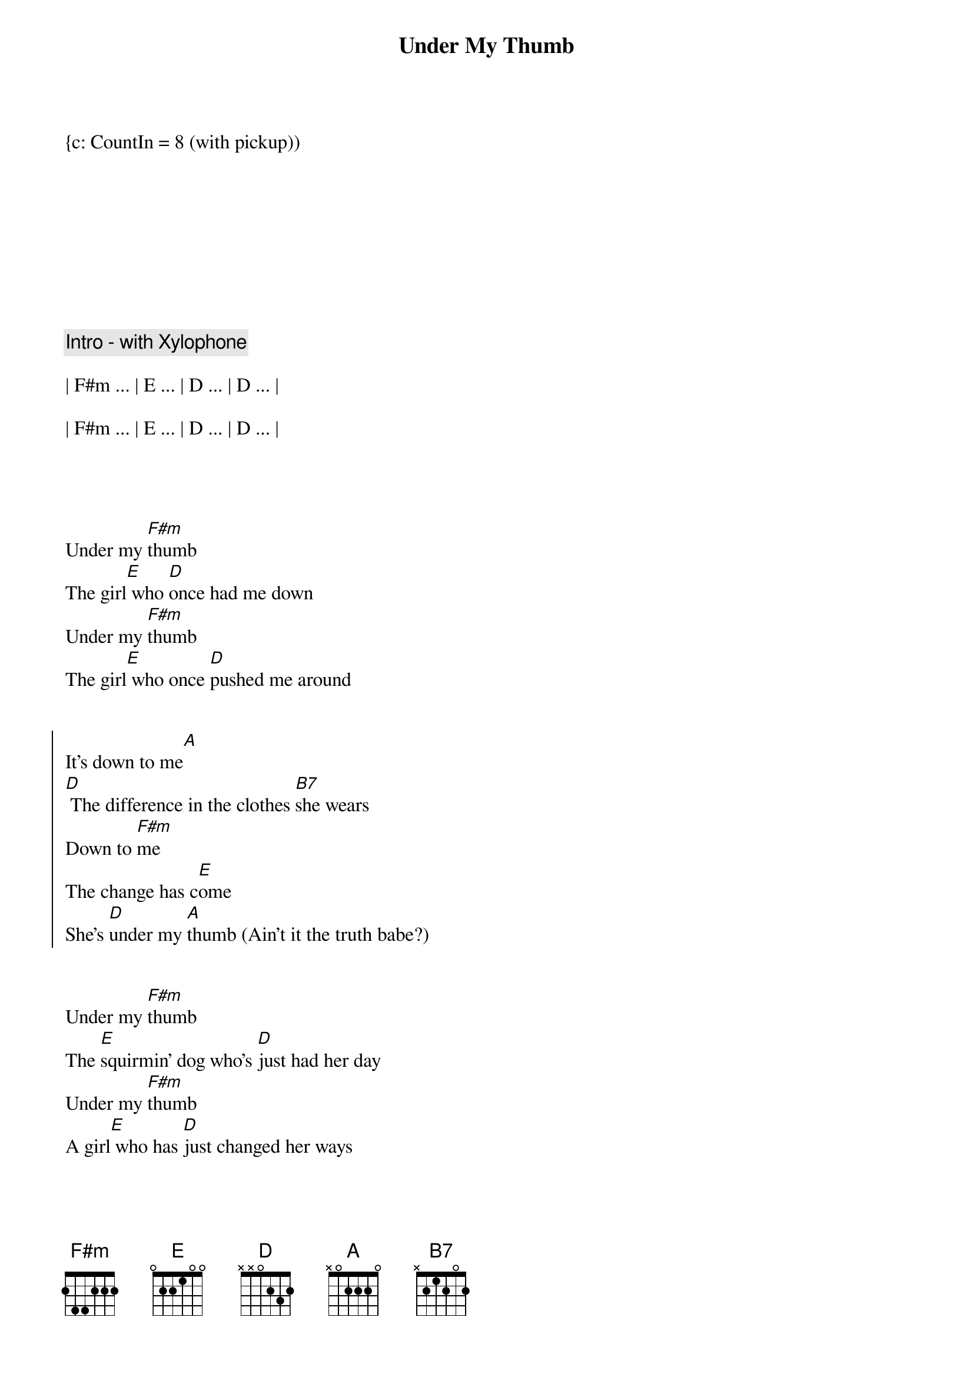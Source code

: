 {title: Under My Thumb}
{artist: Rolling Stones}
{duration: 3:40}
{key: A}
{tempo: 127}

{c: CountIn = 8 (with pickup))









{c: Intro - with Xylophone}

| F#m ... | E ... | D ... | D ... |

| F#m ... | E ... | D ... | D ... |




{sov}
Under my [F#m]thumb
The girl[E] who [D]once had me down
Under my [F#m]thumb
The girl[E] who once [D]pushed me around
{eov}


{soc}
It's down to me[A]
[D] The difference in the clothes [B7]she wears
Down to [F#m]me
The change has c[E]ome
She's [D]under my [A]thumb (Ain't it the truth babe?)
{eoc}


{sov}
Under my [F#m]thumb
The [E]squirmin' dog who's [D]just had her day
Under my [F#m]thumb
A girl[E] who has [D]just changed her ways
{eov}


{soc}
It's down to me[A]
The [D]way she does just what [B7]she's told
Down to [F#m]me
The change has c[E]ome
She's [D]under my [A]thumb (Say it's alright)
{eoc}


{sov}
Under my [F#m]thumb
A [E]siamese [D]cat of a girl
Under my [F#m]thumb
She's the [E]sweetest [D]pet in the world
{eov}


{soc}
It's down to me[A]
The [D]way she talks when she's [B7]spoken to
Down to [F#m]me, the change has c[E]ome
he's [D]under my [A]thumb (Ah, take it easy babe. Yeah)
{eoc}



{c: Solo}

| F#m ... | E ... | D ... | D ... |

| F#m ... | E ... | D ... | D ... |






{soc}
It's down to me[A]
The [D]way she talks when she's [B7]spoken to
Down to [F#m]me, the change has c[E]ome
She's [D]under my [A]thumb (Yeah, it feels alright}
{eoc}


{sov}
Under my [F#m]thumb
Her eyes[E] are just [D]kept to herself
Under my [F#m]thumb, well I[E]
I can [D]still look at someone else
{eov}


{soc}
It's down to me[A] (Oh, that's what I say)
The [D]way she talks when she's [B7]spoken to
Down to [F#m]me, the change has c[E]ome
She's [D]under my [A]thumb
{eoc}


{comment: Outro}

[A] Ah say it's alright [A] [A]

[A] Say it's alright [A] [A]

[A] Say it's alright [A] [A]

[A] Yea  [A] [A]

[A] Yea  [A] [A]

[A] Take it easy, babe [A] [A]

[A] Take it easy, babe [A] [A]

[A] Say it's alright [A] [A]

[A] Take it easy, babe [A] [A]

[A] Take it easy, babe [A] [A]

[A] Take it easy, babe [A] [A]


[A] [A]



